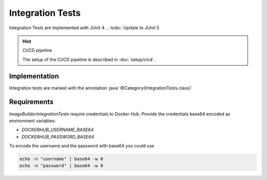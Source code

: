 Integration Tests
=================

Integration Tests are implemented with JUnit 4.
.. todo:: Update to JUnit 5

.. hint:: CI/CD pipeline

   The setup of the CI/CD pipeline is described in :doc:`setup/cicd`.

Implementation
--------------

.. role:: java(code)
    :language: java

Integration tests are marked with the annotation :java:`@Category(IntegrationTests.class)`

Requirements
------------

`ImageBuilderIntegrationTests` require credentials to Docker Hub.
Provide the credentials base64 encoded as environment variables:

* `DOCKERHUB_USERNAME_BASE64`
* `DOCKERHUB_PASSWORD_BASE64`

To encode the username and the password with base64 you could use

.. code:: bash

    echo -n "username" | base64 -w 0
    echo -n "password" | base64 -w 0
